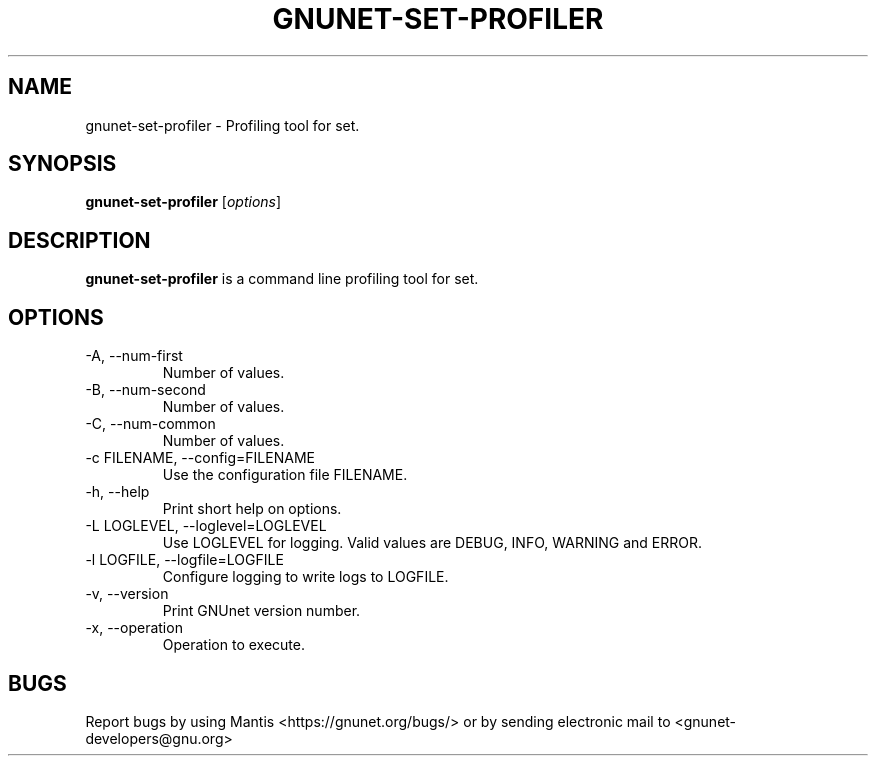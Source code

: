 .TH GNUNET\-SET\-PROFILER 1 "Sep 13, 2014" "GNUnet"

.SH NAME
gnunet\-set\-profiler \- Profiling tool for set.

.SH SYNOPSIS
.B gnunet\-set\-profiler
.RI [ options ]
.br

.SH DESCRIPTION
\fBgnunet\-set\-profiler\fP is a command line profiling tool for set.

.SH OPTIONS
.B
.IP "\-A,  \-\-num\-first"
Number of values.
.B
.IP "\-B,  \-\-num\-second"
Number of values.
.B
.IP "\-C,  \-\-num\-common"
Number of values.
.B
.IP "\-c FILENAME,  \-\-config=FILENAME"
Use the configuration file FILENAME.
.B
.IP "\-h, \-\-help"
Print short help on options.
.B
.IP "\-L LOGLEVEL, \-\-loglevel=LOGLEVEL"
Use LOGLEVEL for logging.  Valid values are DEBUG, INFO, WARNING and ERROR.
.B
.IP "\-l LOGFILE, \-\-logfile=LOGFILE"
Configure logging to write logs to LOGFILE.
.B
.IP "\-v, \-\-version"
Print GNUnet version number.
.B
.IP "\-x, \-\-operation"
Operation to execute.

.SH BUGS
Report bugs by using Mantis <https://gnunet.org/bugs/> or by sending electronic mail to <gnunet\-developers@gnu.org>
